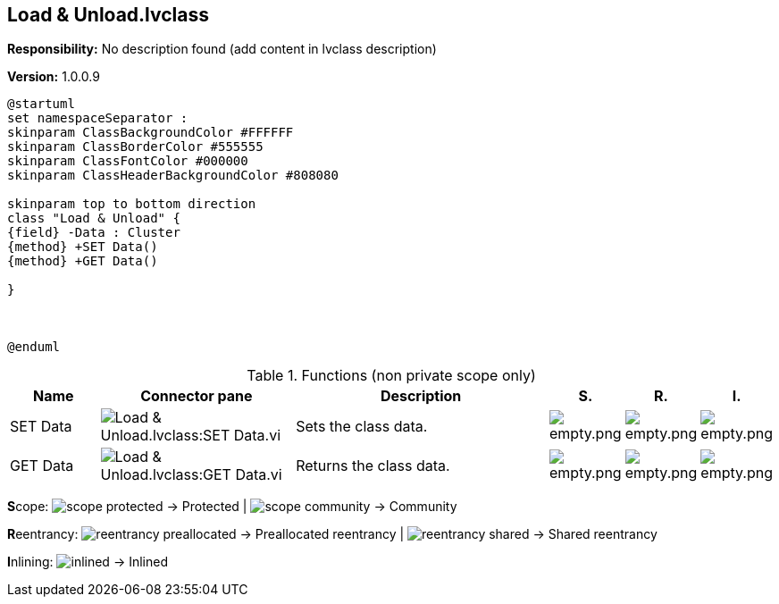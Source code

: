== Load & Unload.lvclass

*Responsibility:*
No description found (add content in lvclass description)

*Version:* 1.0.0.9

[plantuml, format="svg", align="center"]
....
@startuml
set namespaceSeparator :
skinparam ClassBackgroundColor #FFFFFF
skinparam ClassBorderColor #555555
skinparam ClassFontColor #000000
skinparam ClassHeaderBackgroundColor #808080

skinparam top to bottom direction
class "Load & Unload" {
{field} -Data : Cluster
{method} +SET Data()
{method} +GET Data()

}



@enduml
....

.Functions (non private scope only)
[cols="<.<4d,<.<8a,<.<12d,<.<1a,<.<1a,<.<1a", %autowidth, frame=all, grid=all, stripes=none]
|===
|Name |Connector pane |Description |S. |R. |I.

|SET Data
|image:Load_&_Unload.lvclass_SET_Data.vi.png[Load & Unload.lvclass:SET Data.vi]
|+++Sets the class data.+++

|image:empty.png[empty.png]
|image:empty.png[empty.png]
|image:empty.png[empty.png]

|GET Data
|image:Load_&_Unload.lvclass_GET_Data.vi.png[Load & Unload.lvclass:GET Data.vi]
|+++Returns the class data.+++

|image:empty.png[empty.png]
|image:empty.png[empty.png]
|image:empty.png[empty.png]
|===

**S**cope: image:scope-protected.png[] -> Protected | image:scope-community.png[] -> Community

**R**eentrancy: image:reentrancy-preallocated.png[] -> Preallocated reentrancy | image:reentrancy-shared.png[] -> Shared reentrancy

**I**nlining: image:inlined.png[] -> Inlined
